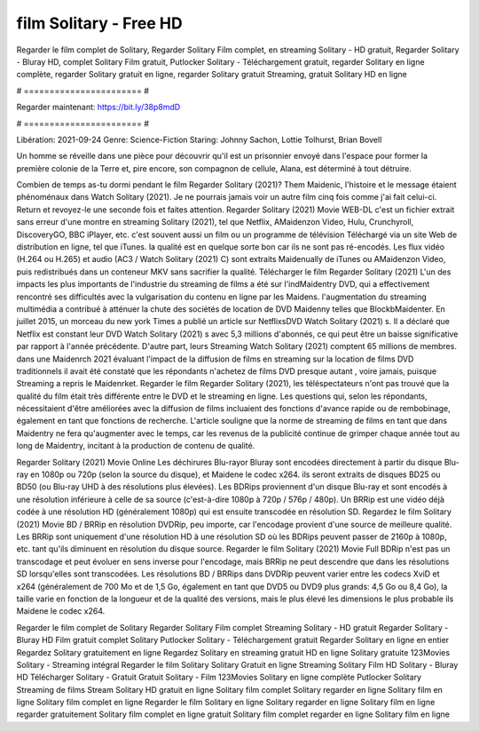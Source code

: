 film Solitary - Free HD
======================
Regarder le film complet de Solitary, Regarder Solitary Film complet, en streaming Solitary - HD gratuit, Regarder Solitary - Bluray HD, complet Solitary Film gratuit, Putlocker Solitary - Téléchargement gratuit, regarder Solitary en ligne complète, regarder Solitary gratuit en ligne, regarder Solitary gratuit Streaming, gratuit Solitary HD en ligne

# ======================= #

Regarder maintenant: https://bit.ly/38p8mdD

# ======================= #

Libération: 2021-09-24
Genre: Science-Fiction
Staring: Johnny Sachon, Lottie Tolhurst, Brian Bovell

Un homme se réveille dans une pièce pour découvrir qu'il est un prisonnier envoyé dans l'espace pour former la première colonie de la Terre et, pire encore, son compagnon de cellule, Alana, est déterminé à tout détruire.

Combien de temps as-tu dormi pendant le film Regarder Solitary (2021)? Them Maidenic, l'histoire et le message étaient phénoménaux dans Watch Solitary (2021). Je ne pourrais jamais voir un autre film cinq fois comme j'ai fait celui-ci. Return  et revoyez-le une seconde fois et  faites attention. Regarder Solitary (2021) Movie WEB-DL  c'est un fichier extrait sans erreur d'une montre en streaming Solitary (2021), tel que  Netflix, AMaidenzon Video, Hulu, Crunchyroll, DiscoveryGO, BBC iPlayer, etc. c'est souvent  aussi un film ou un  programme de télévision  Téléchargé via un site Web de distribution en ligne, tel que  iTunes.  la qualité est en quelque sorte  bon car ils ne sont pas ré-encodés. Les flux vidéo (H.264 ou H.265) et audio (AC3 / Watch Solitary (2021) C) sont extraits Maidenually de iTunes ou AMaidenzon Video, puis redistribués dans un conteneur MKV sans sacrifier la qualité. Télécharger le film Regarder Solitary (2021) L'un des impacts les plus importants de l'industrie du streaming de films a été sur l'indMaidentry DVD, qui a effectivement rencontré ses difficultés avec la vulgarisation du contenu en ligne par les Maidens.  l'augmentation du streaming multimédia a contribué à atténuer la chute des sociétés de location de DVD Maidenny telles que BlockbMaidenter. En juillet 2015,  un morceau  du  new york  Times a publié un article sur NetflixsDVD Watch Solitary (2021) s. Il a déclaré que Netflix  est constant  leur DVD Watch Solitary (2021) s avec 5,3 millions d'abonnés, ce qui peut être un  baisse significative par rapport à l'année précédente. D'autre part, leurs Streaming Watch Solitary (2021) comptent 65 millions de membres.  dans une  Maidenrch 2021 évaluant l'impact de la diffusion de films en streaming sur la location de films DVD traditionnels il avait été  constaté que les répondants n'achetez  de films DVD presque autant , voire jamais, puisque Streaming a repris  le Maidenrket. Regarder le film Regarder Solitary (2021), les téléspectateurs n'ont pas trouvé que la qualité du film était très différente entre le DVD et le streaming en ligne. Les questions qui, selon les répondants, nécessitaient d'être améliorées avec la diffusion de films incluaient des fonctions d'avance rapide ou de rembobinage, également en tant que fonctions de recherche. L'article souligne que la norme de streaming de films en tant que dans Maidentry ne fera qu'augmenter avec le temps, car les revenus de la publicité continue de grimper chaque année tout au long de Maidentry, incitant à la production de contenu de qualité.

Regarder Solitary (2021) Movie Online Les déchirures Blu-rayor Bluray sont encodées directement à partir du disque Blu-ray en 1080p ou 720p (selon la source du disque), et Maidene le codec x264. ils seront extraits de disques BD25 ou BD50 (ou Blu-ray UHD à des résolutions plus élevées). Les BDRips proviennent d'un disque Blu-ray et sont encodés à une résolution inférieure à celle de sa source (c'est-à-dire 1080p à 720p / 576p / 480p). Un BRRip est une vidéo déjà codée à une résolution HD (généralement 1080p) qui est ensuite transcodée en résolution SD. Regardez le film Solitary (2021) Movie BD / BRRip en résolution DVDRip, peu importe, car l'encodage provient d'une source de meilleure qualité. Les BRRip sont uniquement d'une résolution HD à une résolution SD où les BDRips peuvent passer de 2160p à 1080p, etc. tant qu'ils diminuent en résolution du disque source. Regarder le film Solitary (2021) Movie Full BDRip n'est pas un transcodage et peut évoluer en sens inverse pour l'encodage, mais BRRip ne peut descendre que dans les résolutions SD lorsqu'elles sont transcodées. Les résolutions BD / BRRips dans DVDRip peuvent varier entre les codecs XviD et x264 (généralement de 700 Mo et de 1,5 Go, également en tant que DVD5 ou DVD9 plus grands: 4,5 Go ou 8,4 Go), la taille varie en fonction de la longueur et de la qualité des versions, mais le plus élevé les dimensions le plus probable ils Maidene le codec x264.

Regarder le film complet de Solitary
Regarder Solitary Film complet
Streaming Solitary - HD gratuit
Regarder Solitary - Bluray HD
Film gratuit complet Solitary
Putlocker Solitary - Téléchargement gratuit
Regarder Solitary en ligne en entier
Regardez Solitary gratuitement en ligne
Regardez Solitary en streaming gratuit
HD en ligne Solitary gratuite
123Movies Solitary - Streaming intégral
Regarder le film Solitary
Solitary Gratuit en ligne
Streaming Solitary Film HD
Solitary - Bluray HD
Télécharger Solitary - Gratuit
Gratuit Solitary - Film
123Movies Solitary en ligne complète
Putlocker Solitary Streaming de films
Stream Solitary HD gratuit en ligne
Solitary film complet
Solitary regarder en ligne
Solitary film en ligne
Solitary film complet en ligne
Regarder le film Solitary en ligne
Solitary regarder en ligne
Solitary film en ligne regarder gratuitement
Solitary film complet en ligne gratuit
Solitary film complet regarder en ligne
Solitary film en ligne
